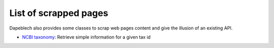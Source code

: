 **********************
List of scrapped pages
**********************

Dapeblech also provides some classes to scrap web pages content and give the illusion
of an existing API.

- `NCBI taxonomy <https://www.ncbi.nlm.nih.gov/taxonomy>`_: Retrieve simple information for a given tax id

